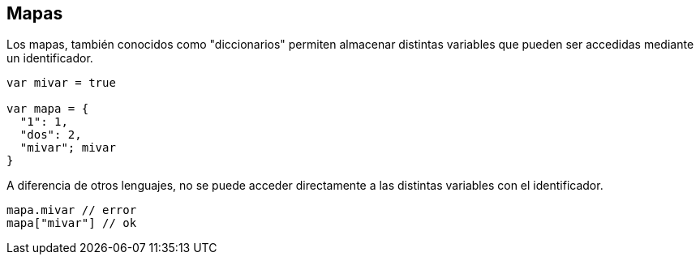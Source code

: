 ## Mapas

Los mapas, también conocidos como "diccionarios" permiten almacenar distintas variables
que pueden ser accedidas mediante un identificador.

```js

var mivar = true

var mapa = {
  "1": 1,
  "dos": 2,
  "mivar"; mivar
}

```

A diferencia de otros lenguajes, no se puede acceder directamente a las distintas variables
con el identificador.

```js
mapa.mivar // error
mapa["mivar"] // ok
```

